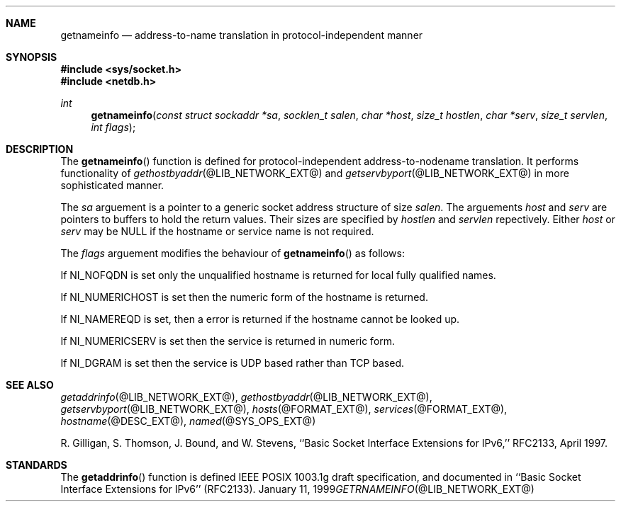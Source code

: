 .\" $Id: getnameinfo.3,v 8.2 2001/12/28 04:24:16 marka Exp $
.\"
.\"Copyright (c) 1998,1999 by Internet Software Consortium
.\"
.\"Permission to use, copy, modify, and distribute this software for any
.\"purpose with or without fee is hereby granted, provided that the above
.\"copyright notice and this permission notice appear in all copies.
.\"
.\"THE SOFTWARE IS PROVIDED "AS IS" AND INTERNET SOFTWARE CONSORTIUM DISCLAIMS
.\"ALL WARRANTIES WITH REGARD TO THIS SOFTWARE INCLUDING ALL IMPLIED WARRANTIES
.\"OF MERCHANTABILITY AND FITNESS. IN NO EVENT SHALL INTERNET SOFTWARE
.\"CONSORTIUM BE LIABLE FOR ANY SPECIAL, DIRECT, INDIRECT, OR CONSEQUENTIAL
.\"DAMAGES OR ANY DAMAGES WHATSOEVER RESULTING FROM LOSS OF USE, DATA OR
.\"PROFITS, WHETHER IN AN ACTION OF CONTRACT, NEGLIGENCE OR OTHER TORTIOUS
.\"ACTION, ARISING OUT OF OR IN CONNECTION WITH THE USE OR PERFORMANCE OF THIS
.\"SOFTWARE.
.\"
.Dd January 11, 1999
.Dt GETRNAMEINFO @LIB_NETWORK_EXT@
.Sh NAME
.Nm getnameinfo
.Nd address-to-name translation in protocol-independent manner
.Sh SYNOPSIS
.Fd #include <sys/socket.h>
.Fd #include <netdb.h>
.Ft int
.Fn getnameinfo "const struct sockaddr *sa" "socklen_t salen" \
"char *host" "size_t hostlen" "char *serv" "size_t servlen" "int flags"
.Sh DESCRIPTION
The
.Fn getnameinfo
function is defined for protocol-independent address-to-nodename translation.
It performs functionality of 
.Xr gethostbyaddr @LIB_NETWORK_EXT@
and
.Xr getservbyport @LIB_NETWORK_EXT@
in more sophisticated manner.
.Pp
The
.Fa sa
arguement is a pointer to a generic socket address structure of size
.Fa salen .
The arguements
.Fa host
and
.Fa serv
are pointers to buffers to hold the return values.
Their sizes are specified by
.Fa hostlen
and
.Fa servlen
repectively.
Either
.Fa host
or
.Fa serv
may be
.Dv NULL
if the hostname  or service name is not required.
.Pp
The 
.Fa flags
arguement modifies the behaviour of 
.Fn getnameinfo
as follows:
.Pp
If 
.Dv NI_NOFQDN
is set only the unqualified hostname is returned for local fully
qualified names.
.Pp
If
.Dv NI_NUMERICHOST
is set then the numeric form of the hostname is returned.
.Pp
If
.Dv NI_NAMEREQD
is set, then a error is returned if the hostname cannot be looked up.
.Pp
If
.Dv NI_NUMERICSERV
is set then the service is returned in numeric form.
.Pp
If
.Dv NI_DGRAM
is set then the service is UDP based rather than TCP based.
.Sh SEE ALSO
.Xr getaddrinfo @LIB_NETWORK_EXT@ ,
.Xr gethostbyaddr @LIB_NETWORK_EXT@ ,
.Xr getservbyport @LIB_NETWORK_EXT@ ,
.Xr hosts @FORMAT_EXT@ ,
.Xr services @FORMAT_EXT@ ,
.Xr hostname @DESC_EXT@ ,
.Xr named @SYS_OPS_EXT@
.Pp
R. Gilligan, S.  Thomson, J. Bound, and W. Stevens,
``Basic Socket Interface Extensions for IPv6,'' RFC2133, April 1997.
.Sh STANDARDS
The
.Fn getaddrinfo
function is defined IEEE POSIX 1003.1g draft specification,
and documented in ``Basic Socket Interface Extensions for IPv6''
(RFC2133).
